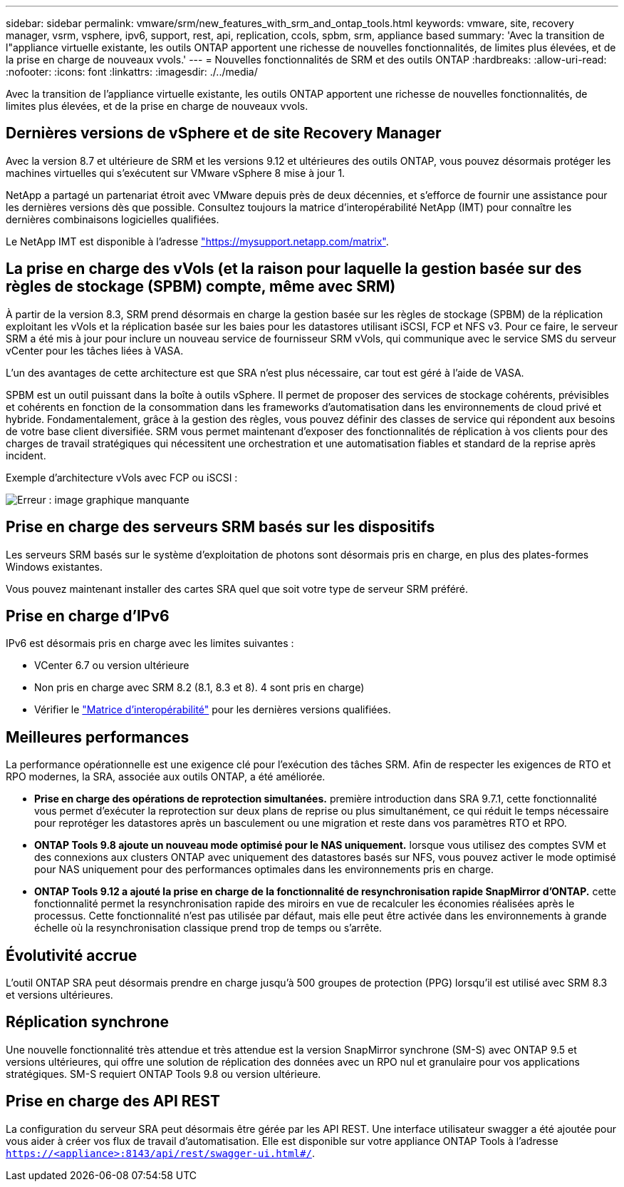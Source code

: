 ---
sidebar: sidebar 
permalink: vmware/srm/new_features_with_srm_and_ontap_tools.html 
keywords: vmware, site, recovery manager, vsrm, vsphere, ipv6, support, rest, api, replication, ccols, spbm, srm, appliance based 
summary: 'Avec la transition de l"appliance virtuelle existante, les outils ONTAP apportent une richesse de nouvelles fonctionnalités, de limites plus élevées, et de la prise en charge de nouveaux vvols.' 
---
= Nouvelles fonctionnalités de SRM et des outils ONTAP
:hardbreaks:
:allow-uri-read: 
:nofooter: 
:icons: font
:linkattrs: 
:imagesdir: ./../media/


[role="lead"]
Avec la transition de l'appliance virtuelle existante, les outils ONTAP apportent une richesse de nouvelles fonctionnalités, de limites plus élevées, et de la prise en charge de nouveaux vvols.



== Dernières versions de vSphere et de site Recovery Manager

Avec la version 8.7 et ultérieure de SRM et les versions 9.12 et ultérieures des outils ONTAP, vous pouvez désormais protéger les machines virtuelles qui s'exécutent sur VMware vSphere 8 mise à jour 1.

NetApp a partagé un partenariat étroit avec VMware depuis près de deux décennies, et s'efforce de fournir une assistance pour les dernières versions dès que possible. Consultez toujours la matrice d'interopérabilité NetApp (IMT) pour connaître les dernières combinaisons logicielles qualifiées.

Le NetApp IMT est disponible à l'adresse link:https://mysupport.netapp.com/matrix["https://mysupport.netapp.com/matrix"^].



== La prise en charge des vVols (et la raison pour laquelle la gestion basée sur des règles de stockage (SPBM) compte, même avec SRM)

À partir de la version 8.3, SRM prend désormais en charge la gestion basée sur les règles de stockage (SPBM) de la réplication exploitant les vVols et la réplication basée sur les baies pour les datastores utilisant iSCSI, FCP et NFS v3. Pour ce faire, le serveur SRM a été mis à jour pour inclure un nouveau service de fournisseur SRM vVols, qui communique avec le service SMS du serveur vCenter pour les tâches liées à VASA.

L'un des avantages de cette architecture est que SRA n'est plus nécessaire, car tout est géré à l'aide de VASA.

SPBM est un outil puissant dans la boîte à outils vSphere. Il permet de proposer des services de stockage cohérents, prévisibles et cohérents en fonction de la consommation dans les frameworks d'automatisation dans les environnements de cloud privé et hybride. Fondamentalement, grâce à la gestion des règles, vous pouvez définir des classes de service qui répondent aux besoins de votre base client diversifiée. SRM vous permet maintenant d'exposer des fonctionnalités de réplication à vos clients pour des charges de travail stratégiques qui nécessitent une orchestration et une automatisation fiables et standard de la reprise après incident.

Exemple d'architecture vVols avec FCP ou iSCSI :

image:vsrm-ontap9_image1.png["Erreur : image graphique manquante"]



== Prise en charge des serveurs SRM basés sur les dispositifs

Les serveurs SRM basés sur le système d'exploitation de photons sont désormais pris en charge, en plus des plates-formes Windows existantes.

Vous pouvez maintenant installer des cartes SRA quel que soit votre type de serveur SRM préféré.



== Prise en charge d'IPv6

IPv6 est désormais pris en charge avec les limites suivantes :

* VCenter 6.7 ou version ultérieure
* Non pris en charge avec SRM 8.2 (8.1, 8.3 et 8). 4 sont pris en charge)
* Vérifier le https://mysupport.netapp.com/matrix/imt.jsp?components=84943;&solution=1777&isHWU&src=IMT["Matrice d'interopérabilité"^] pour les dernières versions qualifiées.




== Meilleures performances

La performance opérationnelle est une exigence clé pour l'exécution des tâches SRM. Afin de respecter les exigences de RTO et RPO modernes, la SRA, associée aux outils ONTAP, a été améliorée.

* *Prise en charge des opérations de reprotection simultanées.* première introduction dans SRA 9.7.1, cette fonctionnalité vous permet d'exécuter la reprotection sur deux plans de reprise ou plus simultanément, ce qui réduit le temps nécessaire pour reprotéger les datastores après un basculement ou une migration et reste dans vos paramètres RTO et RPO.
* *ONTAP Tools 9.8 ajoute un nouveau mode optimisé pour le NAS uniquement.* lorsque vous utilisez des comptes SVM et des connexions aux clusters ONTAP avec uniquement des datastores basés sur NFS, vous pouvez activer le mode optimisé pour NAS uniquement pour des performances optimales dans les environnements pris en charge.
* *ONTAP Tools 9.12 a ajouté la prise en charge de la fonctionnalité de resynchronisation rapide SnapMirror d'ONTAP.* cette fonctionnalité permet la resynchronisation rapide des miroirs en vue de recalculer les économies réalisées après le processus. Cette fonctionnalité n'est pas utilisée par défaut, mais elle peut être activée dans les environnements à grande échelle où la resynchronisation classique prend trop de temps ou s'arrête.




== Évolutivité accrue

L'outil ONTAP SRA peut désormais prendre en charge jusqu'à 500 groupes de protection (PPG) lorsqu'il est utilisé avec SRM 8.3 et versions ultérieures.



== Réplication synchrone

Une nouvelle fonctionnalité très attendue et très attendue est la version SnapMirror synchrone (SM-S) avec ONTAP 9.5 et versions ultérieures, qui offre une solution de réplication des données avec un RPO nul et granulaire pour vos applications stratégiques. SM-S requiert ONTAP Tools 9.8 ou version ultérieure.



== Prise en charge des API REST

La configuration du serveur SRA peut désormais être gérée par les API REST. Une interface utilisateur swagger a été ajoutée pour vous aider à créer vos flux de travail d'automatisation. Elle est disponible sur votre appliance ONTAP Tools à l'adresse `https://<appliance>:8143/api/rest/swagger-ui.html#/`.
